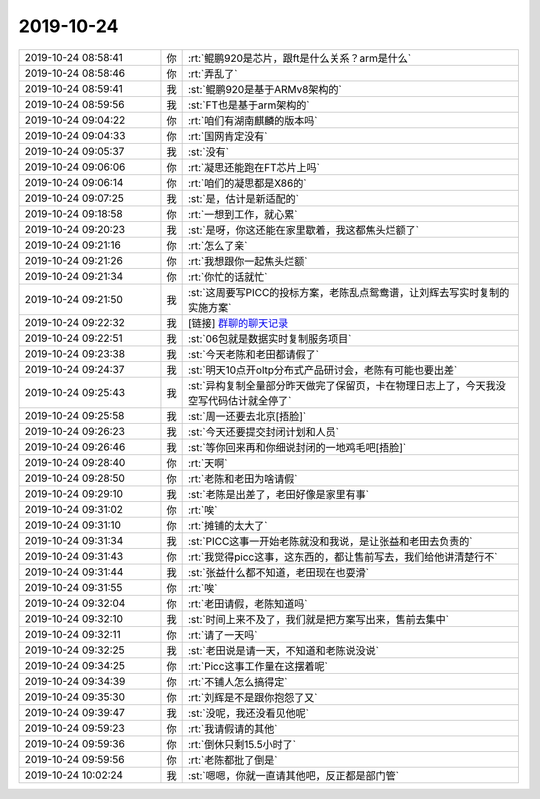 2019-10-24
-------------

.. list-table::
   :widths: 25, 1, 60

   * - 2019-10-24 08:58:41
     - 你
     - :rt:`鲲鹏920是芯片，跟ft是什么关系？arm是什么`
   * - 2019-10-24 08:58:46
     - 你
     - :rt:`弄乱了`
   * - 2019-10-24 08:59:41
     - 我
     - :st:`鲲鹏920是基于ARMv8架构的`
   * - 2019-10-24 08:59:56
     - 我
     - :st:`FT也是基于arm架构的`
   * - 2019-10-24 09:04:22
     - 你
     - :rt:`咱们有湖南麒麟的版本吗`
   * - 2019-10-24 09:04:33
     - 你
     - :rt:`国网肯定没有`
   * - 2019-10-24 09:05:37
     - 我
     - :st:`没有`
   * - 2019-10-24 09:06:06
     - 你
     - :rt:`凝思还能跑在FT芯片上吗`
   * - 2019-10-24 09:06:14
     - 你
     - :rt:`咱们的凝思都是X86的`
   * - 2019-10-24 09:07:25
     - 我
     - :st:`是，估计是新适配的`
   * - 2019-10-24 09:18:58
     - 你
     - :rt:`一想到工作，就心累`
   * - 2019-10-24 09:20:23
     - 我
     - :st:`是呀，你这还能在家里歇着，我这都焦头烂额了`
   * - 2019-10-24 09:21:16
     - 你
     - :rt:`怎么了亲`
   * - 2019-10-24 09:21:26
     - 你
     - :rt:`我想跟你一起焦头烂额`
   * - 2019-10-24 09:21:34
     - 你
     - :rt:`你忙的话就忙`
   * - 2019-10-24 09:21:50
     - 我
     - :st:`这周要写PICC的投标方案，老陈乱点鸳鸯谱，让刘辉去写实时复制的实施方案`
   * - 2019-10-24 09:22:32
     - 我
     - [链接] `群聊的聊天记录 <https://support.weixin.qq.com/cgi-bin/mmsupport-bin/readtemplate?t=page/favorite_record__w_unsupport>`_
   * - 2019-10-24 09:22:51
     - 我
     - :st:`06包就是数据实时复制服务项目`
   * - 2019-10-24 09:23:38
     - 我
     - :st:`今天老陈和老田都请假了`
   * - 2019-10-24 09:24:37
     - 我
     - :st:`明天10点开oltp分布式产品研讨会，老陈有可能也要出差`
   * - 2019-10-24 09:25:43
     - 我
     - :st:`异构复制全量部分昨天做完了保留页，卡在物理日志上了，今天我没空写代码估计就全停了`
   * - 2019-10-24 09:25:58
     - 我
     - :st:`周一还要去北京[捂脸]`
   * - 2019-10-24 09:26:23
     - 我
     - :st:`今天还要提交封闭计划和人员`
   * - 2019-10-24 09:26:46
     - 我
     - :st:`等你回来再和你细说封闭的一地鸡毛吧[捂脸]`
   * - 2019-10-24 09:28:40
     - 你
     - :rt:`天啊`
   * - 2019-10-24 09:28:50
     - 你
     - :rt:`老陈和老田为啥请假`
   * - 2019-10-24 09:29:10
     - 我
     - :st:`老陈是出差了，老田好像是家里有事`
   * - 2019-10-24 09:31:02
     - 你
     - :rt:`唉`
   * - 2019-10-24 09:31:10
     - 你
     - :rt:`摊铺的太大了`
   * - 2019-10-24 09:31:34
     - 我
     - :st:`PICC这事一开始老陈就没和我说，是让张益和老田去负责的`
   * - 2019-10-24 09:31:43
     - 你
     - :rt:`我觉得picc这事，这东西的，都让售前写去，我们给他讲清楚行不`
   * - 2019-10-24 09:31:44
     - 我
     - :st:`张益什么都不知道，老田现在也耍滑`
   * - 2019-10-24 09:31:55
     - 你
     - :rt:`唉`
   * - 2019-10-24 09:32:04
     - 你
     - :rt:`老田请假，老陈知道吗`
   * - 2019-10-24 09:32:10
     - 我
     - :st:`时间上来不及了，我们就是把方案写出来，售前去集中`
   * - 2019-10-24 09:32:11
     - 你
     - :rt:`请了一天吗`
   * - 2019-10-24 09:32:25
     - 我
     - :st:`老田说是请一天，不知道和老陈说没说`
   * - 2019-10-24 09:34:25
     - 你
     - :rt:`Picc这事工作量在这摆着呢`
   * - 2019-10-24 09:34:39
     - 你
     - :rt:`不铺人怎么搞得定`
   * - 2019-10-24 09:35:30
     - 你
     - :rt:`刘辉是不是跟你抱怨了又`
   * - 2019-10-24 09:39:47
     - 我
     - :st:`没呢，我还没看见他呢`
   * - 2019-10-24 09:59:23
     - 你
     - :rt:`我请假请的其他`
   * - 2019-10-24 09:59:36
     - 你
     - :rt:`倒休只剩15.5小时了`
   * - 2019-10-24 09:59:56
     - 你
     - :rt:`老陈都批了倒是`
   * - 2019-10-24 10:02:24
     - 我
     - :st:`嗯嗯，你就一直请其他吧，反正都是部门管`